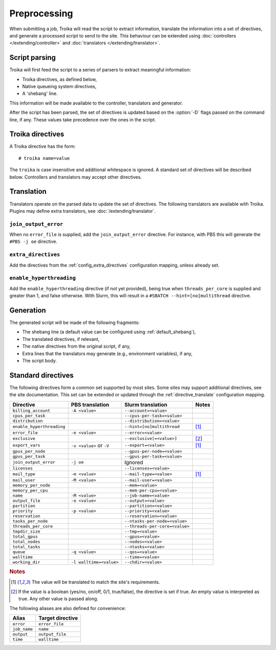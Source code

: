
Preprocessing
=============

When submitting a job, Troika will read the script to extract information,
translate the information into a set of directives, and generate a processed
script to send to the site. This behaviour can be extended using
:doc:`controllers </extending/controller>` and
:doc:`translators </extending/translator>`.


Script parsing
--------------

Troika will first feed the script to a series of parsers to extract meaningful information:

* Troika directives, as defined below,
* Native queueing system directives,
* A 'shebang' line.

This information will be made available to the controller, translators and generator.

.. program:: troika

After the script has been parsed, the set of directives is updated based on the
:option:`-D` flags passed on the command line, if any. These values take
precedence over the ones in the script.


Troika directives
-----------------

A Troika directive has the form::

   # troika name=value

The ``troika`` is case insensitive and additional whitespace is ignored. A
standard set of directives will be described below. Controllers and translators
may accept other directives.


Translation
-----------

Translators operate on the parsed data to update the set of directives. The following translators are available with Troika. Plugins may define extra translators, see :doc:`/extending/translator`.


``join_output_error``
~~~~~~~~~~~~~~~~~~~~~

When no ``error_file`` is supplied, add the ``join_output_error`` directive. For instance, with PBS this will generate the ``#PBS -j oe`` directive.


.. _translator_extra_directives:

``extra_directives``
~~~~~~~~~~~~~~~~~~~~

Add the directives from the :ref:`config_extra_directives` configuration mapping, unless already set.


``enable_hyperthreading``
~~~~~~~~~~~~~~~~~~~~~~~~~

Add the ``enable_hyperthreading`` directive (if not yet provided), being true when ``threads_per_core`` is supplied and greater than 1, and false otherwise. With Slurm, this will result in a ``#SBATCH --hint=[no]multithread`` directive.


Generation
----------

The generated script will be made of the following fragments:

* The shebang line (a default value can be configured using :ref:`default_shebang`),
* The translated directives, if relevant,
* The native directives from the original script, if any,
* Extra lines that the translators may generate (e.g., environment variables), if any,
* The script body.


Standard directives
-------------------

The following directives form a common set supported by most sites. Some sites
may support additional directives, see the site documentation. This set can be
extended or updated through the :ref:`directive_translate` configuration
mapping.

=========================  ========================  ==============================  =====
Directive                  PBS translation           Slurm translation               Notes
=========================  ========================  ==============================  =====
``billing_account``        ``-A <value>``            ``--account=<value>``
``cpus_per_task``                                    ``--cpus-per-task=<value>``
``distribution``                                     ``--distribution=<value>``
``enable_hyperthreading``                            ``--hint=[no]multithread``      [1]_
``error_file``             ``-e <value>``            ``--error=<value>``
``exclusive``                                        ``--exclusive[=<value>]``       [2]_
``export_vars``            ``-v <value>`` or ``-V``  ``--export=<value>``            [1]_
``gpus_per_node``                                    ``--gpus-per-node=<value>``
``gpus_per_task``                                    ``--gpus-per-task=<value>``
``join_output_error``      ``-j oe``                 Ignored
``licenses``                                         ``--licenses=<value>``
``mail_type``              ``-m <value>``            ``--mail-type=<value>``         [1]_
``mail_user``              ``-M <value>``            ``--mail-user=<value>``
``memory_per_node``                                  ``--mem=<value>``
``memory_per_cpu``                                   ``--mem-per-cpu=<value>``
``name``                   ``-M <value>``            ``--job-name=<value>``
``output_file``            ``-o <value>``            ``--output=<value>``
``partition``                                        ``--partition=<value>``
``priority``               ``-p <value>``            ``--priority=<value>``
``reservation``                                      ``--reservation=<value>``
``tasks_per_node``                                   ``--ntasks-per-node=<value>``
``threads_per_core``                                 ``--threads-per-core=<value>``
``tmpdir_size``                                      ``--tmp=<value>``
``total_gpus``                                       ``--gpus=<value>``
``total_nodes``                                      ``--nodes=<value>``
``total_tasks``                                      ``--ntasks=<value>``
``queue``                  ``-q <value>``            ``--qos=<value>``
``walltime``                                         ``--time=<value>``
``working_dir``            ``-l walltime=<value>``   ``--chdir=<value>``
=========================  ========================  ==============================  =====

.. rubric:: Notes

.. [1] The value will be translated to match the site's requirements.

.. [2] If the value is a boolean (yes/no, on/off, 0/1, true/false), the
   directive is set if true. An empty value is interpreted as true. Any other
   value is passed along.

The following aliases are also defined for convenience:

============  ================
Alias         Target directive
============  ================
``error``     ``error_file``
``job_name``  ``name``
``output``    ``output_file``
``time``      ``walltime``
============  ================